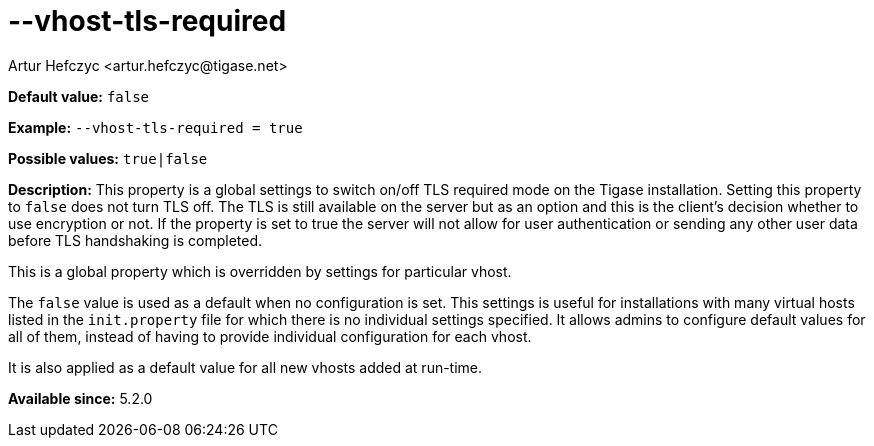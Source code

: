 [[vhostTlsRequired]]
--vhost-tls-required
====================
:author: Artur Hefczyc <artur.hefczyc@tigase.net>
:version: v2.0, June 2014: Reformatted for AsciiDoc.
:date: 2013-02-22 03:05
:revision: v2.1

:toc:
:numbered:
:website: http://tigase.net/

*Default value:* +false+

*Example:* +--vhost-tls-required = true+

*Possible values:* +true|false+

*Description:* This property is a global settings to switch on/off TLS required mode on the Tigase installation. Setting this property to +false+ does not turn TLS off. The TLS is still available on the server but as an option and this is the client's decision whether to use encryption or not. If the property is set to true the server will not allow for user authentication or sending any other user data before TLS handshaking is completed.

This is a global property which is overridden by settings for particular vhost.

The +false+ value is used as a default when no configuration is set. This settings is useful for installations with many virtual hosts listed in the +init.property+ file for which there is no individual settings specified. It allows admins to configure default values for all of them, instead of having to provide individual configuration for each vhost.

It is also applied as a default value for all new vhosts added at run-time.

*Available since:* 5.2.0
